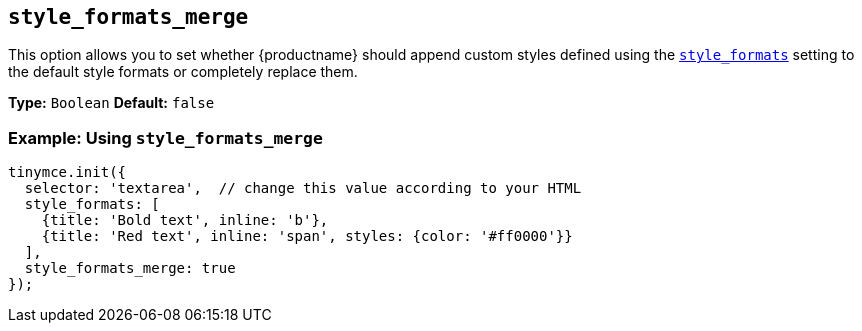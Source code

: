 [[style_formats_merge]]
== `style_formats_merge`

This option allows you to set whether {productname} should append custom styles defined using the xref:style_formats[`style_formats`] setting to the default style formats or completely replace them.

*Type:* `Boolean`
*Default:* `false`

[discrete]
=== Example: Using `style_formats_merge`

[source, js]
----
tinymce.init({
  selector: 'textarea',  // change this value according to your HTML
  style_formats: [
    {title: 'Bold text', inline: 'b'},
    {title: 'Red text', inline: 'span', styles: {color: '#ff0000'}}
  ],
  style_formats_merge: true
});
----
